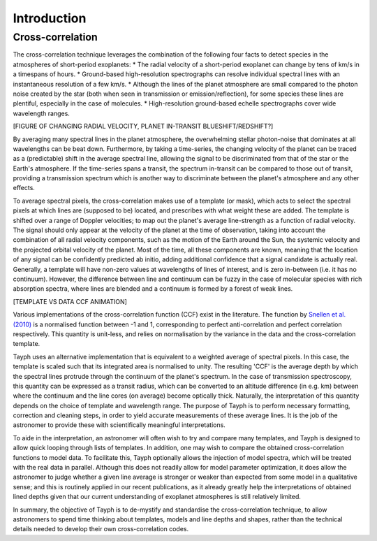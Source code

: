 .. _introduction:

***************
Introduction
***************

Cross-correlation
=================


The cross-correlation technique leverages the combination of the following four facts to detect
species in the atmospheres of short-period exoplanets:
* The radial velocity of a short-period exoplanet can change by tens of km/s in a timespans of hours.
* Ground-based high-resolution spectrographs can resolve individual spectral lines with an instantaneous
resolution of a few km/s.
* Although the lines of the planet atmosphere are small compared to the photon noise created by the star
(both when seen in transmission or emission/reflection), for some species these lines are plentiful,
especially in the case of molecules.
* High-resolution ground-based echelle spectrographs cover wide wavelength ranges.

[FIGURE OF CHANGING RADIAL VELOCITY, PLANET IN-TRANSIT BLUESHIFT/REDSHIFT?]

By averaging many spectral lines in the planet atmosphere, the overwhelming stellar photon-noise
that dominates at all wavelengths can be beat down. Furthermore, by taking a time-series, the
changing velocity of the planet can be traced as a (predictable) shift in the average spectral line,
allowing the signal to be discriminated from that of the star or the Earth's atmosphere. If the time-series
spans a transit, the spectrum in-transit can be compared to those out of transit, providing a transmission spectrum
which is another way to discriminate between the planet's atmosphere and any other effects.

To average spectral pixels, the cross-correlation makes use of a template (or mask), which acts to select the spectral
pixels at which lines are (supposed to be) located, and prescribes with what weight these are added. The template is
shifted over a range of Doppler velocities; to map out the planet's average line-strength as a function of radial velocity.
The signal should only appear at the velocity of the planet at the time of observation, taking into account the combination of
all radial velocity components, such as the motion of the Earth around the Sun, the systemic velocity and the projected orbital
velocity of the planet. Most of the time, all these components are known, meaning that the location of any signal can be
confidently predicted ab initio, adding additional confidence that a signal candidate is actually real. Generally, a template
will have non-zero values at wavelengths of lines of interest, and is zero in-between (i.e. it has no continuum). However,
the difference between line and continuum can be fuzzy in the case of molecular species with rich absorption spectra, where
lines are blended and a continuum is formed by a forest of weak lines.

[TEMPLATE VS DATA CCF ANIMATION]


Various implementations of the cross-correlation function (CCF) exist in the literature. The function by `Snellen et al. (2010) <https://www.nature.com/articles/nature09111>`_
is a normalised function between -1 and 1, corresponding to perfect anti-correlation and perfect correlation respectively.
This quantity is unit-less, and relies on normalisation by the variance in the data and the cross-correlation template.

Tayph uses an alternative implementation that is equivalent to a weighted average of spectral pixels. In this case, the
template is scaled such that its integrated area is normalised to unity. The resulting 'CCF' is the average depth by which the
spectral lines protrude through the continuum of the planet's spectrum. In the case of transmission spectroscopy, this
quantity can be expressed as a transit radius, which can be converted to an altitude difference (in e.g. km) between where
the continuum and the line cores (on average) become optically thick. Naturally, the interpretation of this quantity depends
on the choice of template and wavelength range. The purpose of Tayph is to perform necessary formatting, correction and cleaning
steps, in order to yield accurate measurements of these average lines. It is the job of the astronomer to provide these with
scientifically meaningful interpretations.

To aide in the interpretation, an astronomer will often wish to try and compare many templates, and Tayph is designed to allow
quick looping through lists of templates. In addition, one may wish to compare the obtained cross-correlation functions to
model data. To facilitate this, Tayph optionally allows the injection of model spectra, which will be treated with the real
data in parallel. Although this does not readily allow for model parameter optimization, it does allow the astronomer
to judge whether a given line average is stronger or weaker than expected from some model in a qualitative sense; and this
is routinely applied in our recent publications, as it already greatly help the interpretations of obtained lined depths given
that our current understanding of exoplanet atmospheres is still relatively limited.

In summary, the objective of Tayph is to de-mystify and standardise the cross-correlation technique, to allow astronomers to
spend time thinking about templates, models and line depths and shapes, rather than the technical details needed to develop
their own cross-correlation codes.
